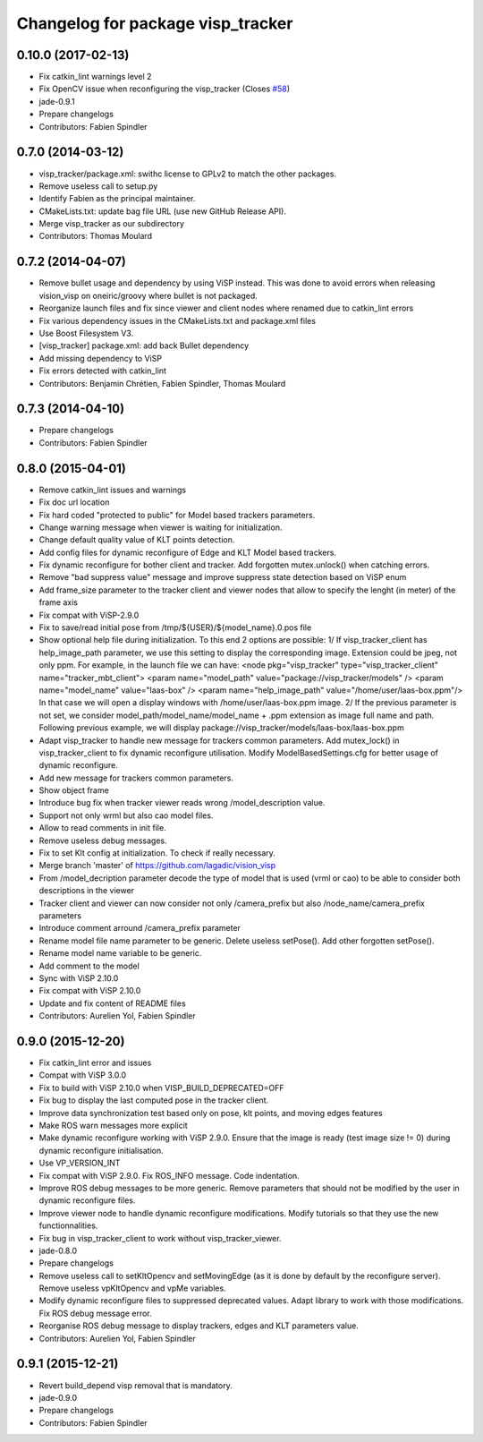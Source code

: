 ^^^^^^^^^^^^^^^^^^^^^^^^^^^^^^^^^^
Changelog for package visp_tracker
^^^^^^^^^^^^^^^^^^^^^^^^^^^^^^^^^^

0.10.0 (2017-02-13)
-------------------
* Fix catkin_lint warnings level 2
* Fix OpenCV issue when reconfiguring the visp_tracker (Closes `#58 <https://github.com/lagadic/vision_visp/issues/58>`_)
* jade-0.9.1
* Prepare changelogs
* Contributors: Fabien Spindler

0.7.0 (2014-03-12)
------------------
* visp_tracker/package.xml: swithc license to GPLv2 to match the other packages.
* Remove useless call to setup.py
* Identify Fabien as the principal maintainer.
* CMakeLists.txt: update bag file URL (use new GitHub Release API).
* Merge visp_tracker as our subdirectory
* Contributors: Thomas Moulard

0.7.2 (2014-04-07)
------------------
* Remove bullet usage and dependency by using ViSP instead. This was done to avoid errors when releasing vision_visp on oneiric/groovy where bullet is not packaged.
* Reorganize launch files and fix since viewer and client nodes where renamed due to catkin_lint errors
* Fix various dependency issues in the CMakeLists.txt and package.xml files
* Use Boost Filesystem V3.
* [visp_tracker] package.xml: add back Bullet dependency
* Add missing dependency to ViSP
* Fix errors detected with catkin_lint
* Contributors: Benjamin Chrétien, Fabien Spindler, Thomas Moulard

0.7.3 (2014-04-10)
------------------
* Prepare changelogs
* Contributors: Fabien Spindler

0.8.0 (2015-04-01)
------------------
* Remove catkin_lint issues and warnings
* Fix doc url location
* Fix hard coded "protected to public" for Model based trackers parameters.
* Change warning message when viewer is waiting for initialization.
* Change default quality value of KLT points detection.
* Add config files for dynamic reconfigure of Edge and KLT Model based trackers.
* Fix dynamic reconfigure for bother client and tracker.
  Add forgotten mutex.unlock() when catching errors.
* Remove "bad suppress value" message and improve suppress state detection based on ViSP enum
* Add frame_size parameter to the tracker client and viewer nodes that allow to 
  specify the lenght (in meter) of the frame axis
* Fix compat with ViSP-2.9.0
* Fix to save/read initial pose from /tmp/${USER}/${model_name}.0.pos file
* Show optional help file during initialization. To this end 2
  options are possible:
  1/ If visp_tracker_client has help_image_path parameter, we
  use this setting to display the corresponding image. Extension
  could be jpeg, not only ppm. For example, in the launch file we can have:
  <node pkg="visp_tracker" type="visp_tracker_client" name="tracker_mbt_client">
  <param name="model_path" value="package://visp_tracker/models" />
  <param name="model_name" value="laas-box" />
  <param name="help_image_path" value="/home/user/laas-box.ppm"/>
  In that case we will open a display windows with /home/user/laas-box.ppm image.
  2/ If the previous parameter is not set, we consider
  model_path/model_name/model_name + .ppm extension as image full name and path.
  Following previous example, we will display
  package://visp_tracker/models/laas-box/laas-box.ppm
* Adapt visp_tracker to handle new message for trackers common parameters.
  Add mutex_lock() in visp_tracker_client to fix dynamic reconfigure utilisation.
  Modify ModelBasedSettings.cfg for better usage of dynamic reconfigure.
* Add new message for trackers common parameters.
* Show object frame
* Introduce bug fix when tracker viewer reads wrong /model_description value.
* Support not only wrml but also cao model files.
* Allow to read comments in init file.
* Remove useless debug messages.
* Fix to set Klt config at initialization.
  To check if really necessary.
* Merge branch 'master' of https://github.com/lagadic/vision_visp
* From /model_decription parameter decode the type of model that is used 
  (vrml or cao) to be able to consider both descriptions in the viewer
* Tracker client and viewer can now consider not only /camera_prefix but 
  also /node_name/camera_prefix parameters
* Introduce comment arround /camera_prefix parameter
* Rename model file name parameter to be generic.
  Delete useless setPose().
  Add other forgotten setPose().
* Rename model name variable to be generic.
* Add comment to the model
* Sync with ViSP 2.10.0
* Fix compat with ViSP 2.10.0
* Update and fix content of README files
* Contributors: Aurelien Yol, Fabien Spindler

0.9.0 (2015-12-20)
------------------
* Fix catkin_lint error and issues
* Compat with ViSP 3.0.0
* Fix to build with ViSP 2.10.0 when VISP_BUILD_DEPRECATED=OFF
* Fix bug to display the last computed pose in the tracker client.
* Improve data synchronization test based only on pose, klt points, and moving edges features
* Make ROS warn messages more explicit
* Make dynamic reconfigure working with ViSP 2.9.0.
  Ensure that the image is ready (test image size != 0) during dynamic reconfigure initialisation.
* Use VP_VERSION_INT
* Fix compat with ViSP 2.9.0. Fix ROS_INFO message. Code indentation.
* Improve ROS debug messages to be more generic.
  Remove parameters that should not be modified by the user in dynamic reconfigure files.
* Improve viewer node to handle dynamic reconfigure modifications.
  Modify tutorials so that they use the new functionnalities.
* Fix bug in visp_tracker_client to work without visp_tracker_viewer.
* jade-0.8.0
* Prepare changelogs
* Remove useless call to setKltOpencv and setMovingEdge (as it is done by default by the reconfigure server).
  Remove useless vpKltOpencv and vpMe variables.
* Modify dynamic reconfigure files to suppressed deprecated values.
  Adapt library to work with those modifications.
  Fix ROS debug message error.
* Reorganise ROS debug message to display trackers, edges and KLT parameters value.
* Contributors: Aurelien Yol, Fabien Spindler

0.9.1 (2015-12-21)
------------------
* Revert build_depend visp removal that is mandatory.
* jade-0.9.0
* Prepare changelogs
* Contributors: Fabien Spindler


